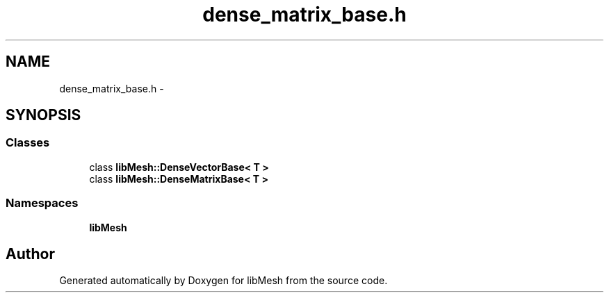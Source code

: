 .TH "dense_matrix_base.h" 3 "Tue May 6 2014" "libMesh" \" -*- nroff -*-
.ad l
.nh
.SH NAME
dense_matrix_base.h \- 
.SH SYNOPSIS
.br
.PP
.SS "Classes"

.in +1c
.ti -1c
.RI "class \fBlibMesh::DenseVectorBase< T >\fP"
.br
.ti -1c
.RI "class \fBlibMesh::DenseMatrixBase< T >\fP"
.br
.in -1c
.SS "Namespaces"

.in +1c
.ti -1c
.RI "\fBlibMesh\fP"
.br
.in -1c
.SH "Author"
.PP 
Generated automatically by Doxygen for libMesh from the source code\&.
